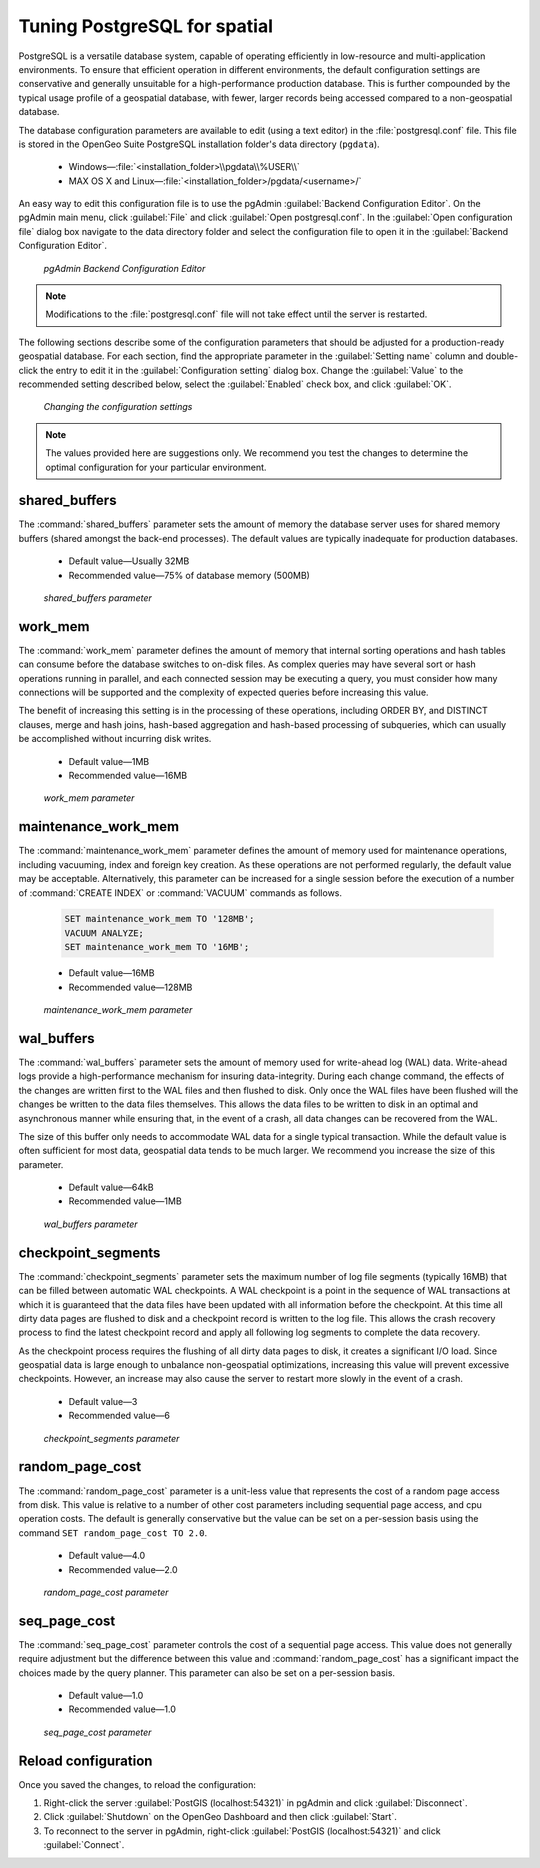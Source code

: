 .. _dataadmin.pgDBAdmin.tuning:

Tuning PostgreSQL for spatial
=============================

PostgreSQL is a versatile database system, capable of operating efficiently in low-resource and multi-application environments. To ensure that efficient operation in different environments, the default configuration settings are conservative and generally unsuitable for a high-performance production database. This is further compounded by the typical usage profile of a geospatial database, with fewer, larger records being accessed compared to a non-geospatial database.
 
The database configuration parameters are available to edit (using a text editor) in the :file:`postgresql.conf` file. This file is stored in the OpenGeo Suite PostgreSQL installation folder's data directory (``pgdata``).

 * Windows—:file:`<installation_folder>\\pgdata\\%USER\\`
 * MAX OS X and Linux—:file:`<installation_folder>/pgdata/<username>/`

An easy way to edit this configuration file is to use the pgAdmin :guilabel:`Backend Configuration Editor`. On the pgAdmin main menu, click :guilabel:`File` and click :guilabel:`Open postgresql.conf`. In the :guilabel:`Open configuration file` dialog box navigate to the data directory folder and select the configuration file to open it in the :guilabel:`Backend Configuration Editor`.

.. figure:: ./tuning/conf03.png
 
  *pgAdmin Backend Configuration Editor*

.. note:: Modifications to the :file:`postgresql.conf` file will not take effect until the server is restarted.

The following sections describe some of the configuration parameters that should be adjusted for a production-ready geospatial database. For each section, find the appropriate parameter in the :guilabel:`Setting name` column and double-click the entry to edit it in the :guilabel:`Configuration setting` dialog box. Change the :guilabel:`Value` to the recommended setting described below, select the :guilabel:`Enabled` check box, and click :guilabel:`OK`.

.. figure:: ./tuning/conf03a.png

   *Changing the configuration settings*

.. note:: The values provided here are suggestions only. We recommend you test the changes to determine the optimal configuration for your particular environment.

shared_buffers
--------------

The :command:`shared_buffers` parameter sets the amount of memory the database server uses for shared memory buffers (shared amongst the back-end processes). The default values are typically inadequate for production databases.

   - Default value—Usually 32MB

   - Recommended value—75% of database memory (500MB)

.. figure:: ./tuning/conf04.png

  *shared_buffers parameter*


work_mem
--------

The :command:`work_mem` parameter defines the amount of memory that internal sorting operations and hash tables can consume before the database switches to on-disk files. As complex queries may have several sort or hash operations running in parallel, and each connected session may be executing a query, you must consider how many connections will be supported and the complexity of expected queries before increasing this value. 

The benefit of increasing this setting is in the processing of these operations, including ORDER BY, and DISTINCT clauses, merge and hash joins, hash-based aggregation and hash-based processing of subqueries, which can usually be accomplished without incurring disk writes.

  - Default value—1MB

  - Recommended value—16MB

.. figure:: ./tuning/conf05.png

    *work_mem parameter*

maintenance_work_mem
--------------------

The :command:`maintenance_work_mem` parameter defines the amount of memory used for maintenance operations, including vacuuming, index and foreign key creation. As these operations are not performed regularly, the default value may be acceptable. Alternatively, this parameter can be increased for a single session before the execution of a number of :command:`CREATE INDEX` or :command:`VACUUM` commands as follows.

  .. code-block:: sql

    SET maintenance_work_mem TO '128MB';
    VACUUM ANALYZE;
    SET maintenance_work_mem TO '16MB';

  - Default value—16MB

  - Recommended value—128MB

.. figure:: ./tuning/conf06.png

   *maintenance_work_mem parameter*


wal_buffers
-----------

The :command:`wal_buffers` parameter sets the amount of memory used for write-ahead log (WAL) data.  Write-ahead logs provide a high-performance mechanism for insuring data-integrity. During each change command, the effects of the changes are written first to the WAL files and then flushed to disk. Only once the WAL files have been flushed will the changes be written to the data files themselves. This allows the data files to be written to disk in an optimal and asynchronous manner while ensuring that, in the event of a crash, all data changes can be recovered from the WAL.  

The size of this buffer only needs to accommodate WAL data for a single typical transaction. While the default value is often sufficient for most data, geospatial data tends to be much larger. We recommend you increase the size of this parameter.

  - Default value—64kB

  - Recommended value—1MB

.. figure:: ./tuning/conf07.png
 
   *wal_buffers parameter*

checkpoint_segments
-------------------

The :command:`checkpoint_segments` parameter sets the maximum number of log file segments (typically 16MB) that can be filled between automatic WAL checkpoints. A WAL checkpoint is a point in the sequence of WAL transactions at which it is guaranteed that the data files have been updated with all information before the checkpoint. At this time all dirty data pages are flushed to disk and a checkpoint record is written to the log file. This allows the crash recovery process to find the latest checkpoint record and apply all following log segments to complete the data recovery.

As the checkpoint process requires the flushing of all dirty data pages to disk, it creates a significant I/O load. Since geospatial data is large enough to unbalance non-geospatial optimizations, increasing this value will prevent excessive checkpoints. However, an increase may also cause the server to restart more slowly in the event of a crash.

  - Default value—3

  - Recommended value—6

.. figure:: ./tuning/conf08.png
 
   *checkpoint_segments parameter*

random_page_cost
----------------

The :command:`random_page_cost` parameter is a unit-less value that represents the cost of a random page access from disk. This value is relative to a number of other cost parameters including sequential page access, and cpu operation costs. The default is generally conservative but the value can be set on a per-session basis using the command ``SET random_page_cost TO 2.0``.

  - Default value—4.0

  - Recommended value—2.0

.. figure:: ./tuning/conf09.png

   *random_page_cost parameter*


seq_page_cost
-------------

The :command:`seq_page_cost` parameter controls the cost of a sequential page access. This value does not generally require adjustment but the difference between this value and :command:`random_page_cost` has a significant impact the choices made by the query planner. This parameter can also be set on a per-session basis.

  - Default value—1.0

  - Recommended value—1.0

.. figure:: ./tuning/conf10.png

  *seq_page_cost parameter*


Reload configuration
--------------------

Once you saved the changes, to reload the configuration:

1. Right-click the server :guilabel:`PostGIS (localhost:54321)` in pgAdmin and click :guilabel:`Disconnect`.
2. Click :guilabel:`Shutdown` on the OpenGeo Dashboard and then click :guilabel:`Start`.
3. To reconnect to the server in pgAdmin, right-click :guilabel:`PostGIS (localhost:54321)` and click :guilabel:`Connect`.
 
 
 

